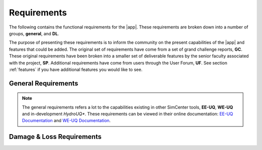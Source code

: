 .. _lblRequirements:

Requirements
============


The following contains the functional requirements for the |app|. These requirements are broken down into a number of groups, **general**, and **DL**.

The purpose of presenting these requirements is to inform the community on the present capabilities of the |app| and features that could be added. The original set of requirements have come from a set of grand challenge reports, **GC**. These original requirements have been broken into a smaller set of deliverable features by the senior faculty associated with the project, **SP**. Additional requirements have come from users through the User Forum, **UF**. See section :ref:`features` if you have additional features you would like to see.



General Requirements
--------------------

.. csv-table:: Requirements - General
  :header: "#", "Description", "Source", "Priority", "Version"
  :widths: 1, 96, 1, 1, 1
  :file: generalPBE.csv

.. note:: The general requirements refers a lot to the capabilities existing in other SimCenter tools, **EE-UQ**, **WE-UQ** and in-development *HydroUQ**. These requirements can be viewed in their online documentation: `EE-UQ Documentation <https://nheri-simcenter.github.io/EE-UQ-Documentation>`_ and `WE-UQ Documentation <https://nheri-simcenter.github.io/WE-UQ-Documentation>`_.



Damage & Loss Requirements
--------------------------

.. csv-table:: Requirements - Damage & Loss
  :header: "#", "Description", "Source", "Priority", "Version"
  :widths: 1, 96, 1, 1, 1
  :file: DL.csv


